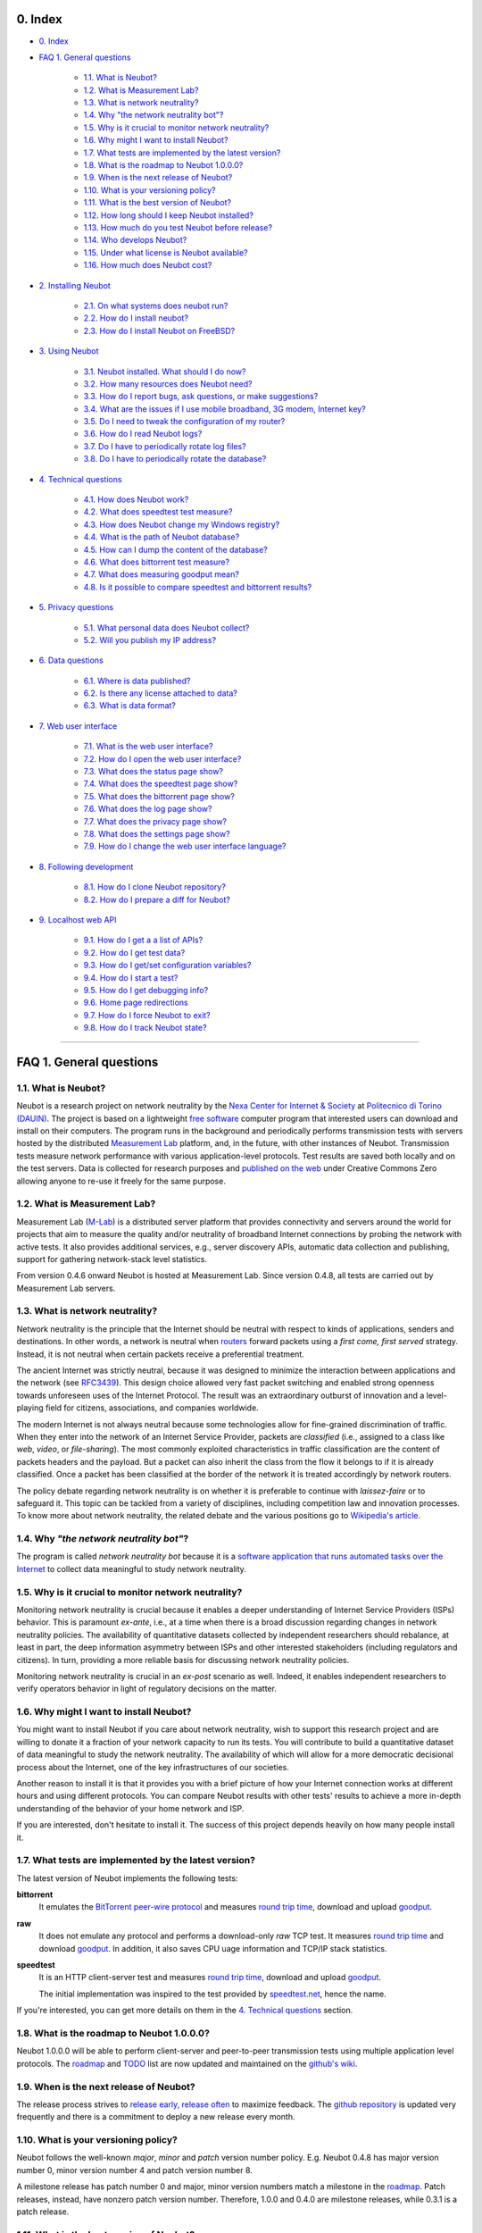 0. Index
--------

* `0. Index`_

* `FAQ 1. General questions`_

   * `1.1. What is Neubot?`_
   * `1.2. What is Measurement Lab?`_
   * `1.3. What is network neutrality?`_
   * `1.4. Why "the network neutrality bot"?`_
   * `1.5. Why is it crucial to monitor network neutrality?`_
   * `1.6. Why might I want to install Neubot?`_
   * `1.7. What tests are implemented by the latest version?`_
   * `1.8. What is the roadmap to Neubot 1.0.0.0?`_
   * `1.9. When is the next release of Neubot?`_
   * `1.10. What is your versioning policy?`_
   * `1.11. What is the best version of Neubot?`_
   * `1.12. How long should I keep Neubot installed?`_
   * `1.13. How much do you test Neubot before release?`_
   * `1.14. Who develops Neubot?`_
   * `1.15. Under what license is Neubot available?`_
   * `1.16. How much does Neubot cost?`_

* `2. Installing Neubot`_

   * `2.1. On what systems does neubot run?`_
   * `2.2. How do I install neubot?`_
   * `2.3. How do I install Neubot on FreeBSD?`_

* `3. Using Neubot`_

   * `3.1. Neubot installed. What should I do now?`_
   * `3.2. How many resources does Neubot need?`_
   * `3.3. How do I report bugs, ask questions, or make suggestions?`_
   * `3.4. What are the issues if I use mobile broadband, 3G modem, Internet key?`_
   * `3.5. Do I need to tweak the configuration of my router?`_
   * `3.6. How do I read Neubot logs?`_
   * `3.7. Do I have to periodically rotate log files?`_
   * `3.8. Do I have to periodically rotate the database?`_

* `4. Technical questions`_

   * `4.1. How does Neubot work?`_
   * `4.2. What does speedtest test measure?`_
   * `4.3. How does Neubot change my Windows registry?`_
   * `4.4. What is the path of Neubot database?`_
   * `4.5. How can I dump the content of the database?`_
   * `4.6. What does bittorrent test measure?`_
   * `4.7. What does measuring goodput mean?`_
   * `4.8. Is it possible to compare speedtest and bittorrent results?`_

* `5. Privacy questions`_

   * `5.1. What personal data does Neubot collect?`_
   * `5.2. Will you publish my IP address?`_

* `6. Data questions`_

   * `6.1. Where is data published?`_
   * `6.2. Is there any license attached to data?`_
   * `6.3. What is data format?`_

* `7. Web user interface`_

   * `7.1. What is the web user interface?`_
   * `7.2. How do I open the web user interface?`_
   * `7.3. What does the status page show?`_
   * `7.4. What does the speedtest page show?`_
   * `7.5. What does the bittorrent page show?`_
   * `7.6. What does the log page show?`_
   * `7.7. What does the privacy page show?`_
   * `7.8. What does the settings page show?`_
   * `7.9. How do I change the web user interface language?`_

* `8. Following development`_

   * `8.1. How do I clone Neubot repository?`_
   * `8.2. How do I prepare a diff for Neubot?`_

* `9. Localhost web API`_

   * `9.1. How do I get a a list of APIs?`_
   * `9.2. How do I get test data?`_
   * `9.3. How do I get/set configuration variables?`_
   * `9.4. How do I start a test?`_
   * `9.5. How do I get debugging info?`_
   * `9.6. Home page redirections`_
   * `9.7. How do I force Neubot to exit?`_
   * `9.8. How do I track Neubot state?`_

------------------------------------------------------------------------

FAQ 1. General questions
------------------------

1.1. What is Neubot?
~~~~~~~~~~~~~~~~~~~~

Neubot is a research project on network neutrality by the `Nexa Center for
Internet & Society`_ at `Politecnico di Torino (DAUIN)`_.  The project is
based on a lightweight `free software`_ computer program that interested
users can download and install on their computers.  The program runs in the
background and periodically performs transmission tests with servers
hosted by the distributed `Measurement Lab`_ platform, and, in the future,
with other instances of Neubot.  Transmission tests measure network performance
with various application-level protocols.  Test results are saved both
locally and on the test servers.  Data is collected for research purposes
and `published on the web`_ under Creative Commons Zero allowing anyone
to re-use it freely for the same purpose.

1.2. What is Measurement Lab?
~~~~~~~~~~~~~~~~~~~~~~~~~~~~~~

Measurement Lab (M-Lab_) is a distributed server platform that provides
connectivity and servers around the world for projects that aim to
measure the quality and/or neutrality of broadband Internet connections
by probing the network with active tests.  It also provides additional
services, e.g., server discovery APIs, automatic data collection and
publishing, support for gathering network-stack level statistics.

From version 0.4.6 onward Neubot is hosted at Measurement Lab.  Since
version 0.4.8, all tests are carried out by Measurement Lab servers.

1.3. What is network neutrality?
~~~~~~~~~~~~~~~~~~~~~~~~~~~~~~~~

Network neutrality is the principle that the Internet should be neutral
with respect to kinds of applications, senders and destinations. In
other words, a network is neutral when routers_ forward packets using
a *first come, first served* strategy.  Instead, it is not neutral when
certain packets receive a preferential treatment.

The ancient Internet was strictly neutral, because it was designed
to minimize the interaction between applications and the network
(see RFC3439_). This design choice allowed very fast packet switching
and enabled strong openness towards unforeseen uses of the Internet
Protocol. The result was an extraordinary outburst of innovation
and a level-playing field for citizens, associations, and companies
worldwide.

The modern Internet is not always neutral because some technologies
allow for fine-grained discrimination of traffic. When they enter into
the network of an Internet Service Provider, packets are *classified*
(i.e., assigned to a class like *web*, *video*, or *file-sharing*).
The most commonly exploited characteristics in traffic classification
are the content of packets headers and the payload. But a packet can
also inherit the class from the flow it belongs to if it is
already classified. Once a packet has been classified at the border
of the network it is treated accordingly by network routers.

The policy debate regarding network neutrality is on whether it is
preferable to continue with *laissez-faire* or to safeguard it.
This topic can be tackled from a variety of disciplines,
including competition law and innovation processes. To know more about
network neutrality, the related debate and the various positions go
to `Wikipedia's article`_.

1.4. Why *"the network neutrality bot"*?
~~~~~~~~~~~~~~~~~~~~~~~~~~~~~~~~~~~~~~~~

The program is called *network neutrality bot* because it is a
`software application that runs automated tasks over the Internet`_
to collect data meaningful to study network neutrality.

1.5. Why is it crucial to monitor network neutrality?
~~~~~~~~~~~~~~~~~~~~~~~~~~~~~~~~~~~~~~~~~~~~~~~~~~~~~

Monitoring network neutrality is crucial because it enables a deeper
understanding of Internet Service Providers (ISPs) behavior. This
is paramount *ex-ante*, i.e., at a time when there is a broad discussion
regarding changes in network neutrality policies. The availability of
quantitative datasets collected by independent researchers should
rebalance, at least in part, the deep information asymmetry between
ISPs and other interested stakeholders (including regulators and
citizens). In turn, providing a more reliable basis for discussing
network neutrality policies.

Monitoring network neutrality is crucial in an *ex-post* scenario
as well. Indeed, it enables independent researchers to verify operators
behavior in light of regulatory decisions on the matter.

1.6. Why might I want to install Neubot?
~~~~~~~~~~~~~~~~~~~~~~~~~~~~~~~~~~~~~~~~

You might want to install Neubot if you care about network neutrality,
wish to support this research project and are willing to donate it a
fraction of your network capacity to run its tests. You will contribute
to build a quantitative dataset of data meaningful to study the
network neutrality. The availability of which will allow for a more
democratic decisional process about the Internet, one of the key
infrastructures of our societies.

Another reason to install it is that it provides you with a brief
picture of how your Internet connection works at different hours
and using different protocols. You can compare Neubot results with
other tests' results to achieve a more in-depth understanding of
the behavior of your home network and ISP.

If you are interested, don't hesitate to install it. The success of
this project depends heavily on how many people install it.

1.7. What tests are implemented by the latest version?
~~~~~~~~~~~~~~~~~~~~~~~~~~~~~~~~~~~~~~~~~~~~~~~~~~~~~~

The latest version of Neubot implements the following tests:

**bittorrent**
  It emulates the `BitTorrent peer-wire protocol`_ and measures
  `round trip time`_, download and upload goodput_.

**raw**
  It does not emulate any protocol and performs a download-only
  *raw* TCP test.  It measures `round trip time`_ and download
  goodput_.  In addition, it also saves CPU uage information and
  TCP/IP stack statistics.

**speedtest**
  It is an HTTP client-server test and measures `round trip time`_,
  download and upload goodput_.

  The initial implementation was inspired to the test provided by
  speedtest.net_, hence the name.

If you're interested, you can get more details on them in
the `4. Technical questions`_ section.

1.8. What is the roadmap to Neubot 1.0.0.0?
~~~~~~~~~~~~~~~~~~~~~~~~~~~~~~~~~~~~~~~~~~~

Neubot 1.0.0.0 will be able to perform client-server and peer-to-peer
transmission tests using multiple application level protocols.
The roadmap_ and TODO_ list are now updated and maintained on the
`github's wiki`_.

1.9. When is the next release of Neubot?
~~~~~~~~~~~~~~~~~~~~~~~~~~~~~~~~~~~~~~~~

The release process strives to `release early, release often`_ to
maximize feedback.  The `github repository`_ is updated very frequently
and there is a commitment to deploy a new release every month.

1.10. What is your versioning policy?
~~~~~~~~~~~~~~~~~~~~~~~~~~~~~~~~~~~~~

Neubot follows the well-known *major*, *minor* and *patch* version
number policy.  E.g. Neubot 0.4.8 has major version number 0, minor
version number 4 and patch version number 8.

A milestone release has patch number 0 and major, minor version numbers
match a milestone in the `roadmap`_.  Patch releases, instead, have nonzero
patch version number.  Therefore, 1.0.0 and 0.4.0 are milestone releases,
while 0.3.1 is a patch release.

1.11. What is the best version of Neubot?
~~~~~~~~~~~~~~~~~~~~~~~~~~~~~~~~~~~~~~~~~

The best version of Neubot will always be the one with the highest
version number, e.g. 0.3.1 is better than 0.3.0. Patch releases might
include experimental features, but these features will not be enabled by
default until they graduate and become stable.

1.12. How long should I keep Neubot installed?
~~~~~~~~~~~~~~~~~~~~~~~~~~~~~~~~~~~~~~~~~~~~~~

As long as possible. Neubot is not a limited-scope project but rather an
ongoing effort.

1.13. How much do you test Neubot before release?
~~~~~~~~~~~~~~~~~~~~~~~~~~~~~~~~~~~~~~~~~~~~~~~~~

Typically a new experimental feature is included in a patch release and
is not enabled by default until it graduates and becomes stable.  When
a milestone release ships, most stable features have been tested for at
least one release cycle, i.e. two to four weeks.

1.14. Who develops Neubot?
~~~~~~~~~~~~~~~~~~~~~~~~~~

Neubot project lead is `Simone Basso`_, a research fellow of the `NEXA
Center for Internet & Society`_. He develops Neubot in collaboration with
and under the supervision of prof. `Antonio Servetti`_, prof. `Federico
Morando`_, and prof. `Juan Carlos De Martin`_, of Politecnico di Torino.

See `people page`_ for more information.

1.15. Under what license is Neubot available?
~~~~~~~~~~~~~~~~~~~~~~~~~~~~~~~~~~~~~~~~~~~~~

We release Neubot under `GNU General Public License version 3`_.

1.16. How much does Neubot cost?
~~~~~~~~~~~~~~~~~~~~~~~~~~~~~~~~

Zero. Neubot is available for free.

------------------------------------------------------------------------

2. Installing Neubot
--------------------

2.1. On what systems does neubot run?
~~~~~~~~~~~~~~~~~~~~~~~~~~~~~~~~~~~~~

Neubot is written in Python_ and therefore should run on all systems
supported by Python.

The Neubot team provides packages for Ubuntu_ >= 10.04 (and Debian_),
MacOSX_ >= 10.6, Windows_ >= XP SP3.  Neubot is included in the `FreeBSD
Ports Collection`_ and is known to run on OpenBSD_ 5.1 current.

2.2. How do I install neubot?
~~~~~~~~~~~~~~~~~~~~~~~~~~~~~

The Neubot team provides packages for MacOSX_, Windows_, Debian_ and
distributions based on Debian_ (such as Ubuntu_).  Neubot is part
of the FreeBSD port collection.  If there are no binary packages available
for your system, you can still install it from sources.

Subsequent FAQ entries will deal with all these options.

2.3. How do I install Neubot on FreeBSD?
~~~~~~~~~~~~~~~~~~~~~~~~~~~~~~~~~~~~~~~~

Neubot is part of `FreeBSD ports collection`.  So it can be installed
easily, either by using ``pkg_add`` or by compiling the package for the
ports tree.  Of course, when in doubt, please refer to `FreeBSD
documentation`_ and `FreeBSD manpages`_.  In particular, the authoritative
Neubot port page is::

    http://www.freshports.org/net/neubot/

For your convenience, here we mirror the two base commands to add Neubot
to your FreeBSD system.  To add the precompiled package to your system,
you should run the following command as root::

    pkg_add -r neubot

To compile and install the port, again as root, you need to type the
following command::

    cd /usr/ports/net/neubot/ && make install clean

Please, do not ask Neubot developers questions related to the FreeBSD
port because they may not be able to help.  We suggest instead to direct
questions to `FreeBSD ports mailing list`_.  Bugs should be reported
using the `send-pr`_ interface.

------------------------------------------------------------------------

3. Using Neubot
---------------

3.1. Neubot installed. What should I do now?
~~~~~~~~~~~~~~~~~~~~~~~~~~~~~~~~~~~~~~~~~~~~

Neubot automatically downloads and installs updates on all platforms
but Microsoft Windows (and, of course, if you installed it from
source, you will not receive automatic updates).

If you are not using Windows, you should periodically make sure that
it automatically updated to the latest version.  As a rule of thumb, if
more than two weeks have passed since the last release and Neubot has not
updated, there's a bug.

If you are running Windows, the web user interface (see `7. Web user
interface`_) will be opened
automatically on the browser when an update is available. You will
see a message like the one in the following screenshot. Click on the
link, follow instructions, and you're done.

.. image:: http://www.neubot.org/neubotfiles/neubot-update-notification.png
   :align: center

You may also want to compare Neubot results with the ones of other online
speed tests and tools.  If so, we would appreciate it if you would share
your results with us, especially when Neubot results are not consistent
with the ones of other tools.

3.2. How many resources does Neubot need?
~~~~~~~~~~~~~~~~~~~~~~~~~~~~~~~~~~~~~~~~~

Neubot has a minimal impact on system and network load. It spends most
of its time asleep or waiting for its turn to perform a test. During a
test Neubot consumes a lot of system and network resources but the
program tries to guarantee that the test does not take not too much
time.

Here are a couple of screenshots captured from a netbook running Ubuntu
9.10 and attached to Politecnico di Torino network. In the first
screenshot you can see the resource usage during an on-demand test
invoked from the command line. The *init* phase of the test is the one
where Neubot generates the random data to send during the upload phase.
(The resource usage is much lower if you run the test at home, given
that Politecnico network is 5x/10x faster than most ADSLs.)

.. image:: http://www.neubot.org/neubotfiles/resources1.png
   :align: center

The second screenshot shows the amount of consumed resources (in
particular memory) when Neubot is idle.

.. image:: http://www.neubot.org/neubotfiles/resources2.png
   :align: center

3.3. How do I report bugs, ask questions, or make suggestions?
~~~~~~~~~~~~~~~~~~~~~~~~~~~~~~~~~~~~~~~~~~~~~~~~~~~~~~~~~~~~~~

To report bugs and ask questions, please use our mailing list. The
official languages for the mailing list are English and Italian.

Note that you **must** subscribe to the mailing list first, otherwise
your message **will not** be accepted. To subscribe, go to:

      http://www.neubot.org/cgi-bin/mailman/listinfo/neubot

The mailing list subscription page does not have a valid SSL certificate
and your browser is likely to complain.  Don't be scared; it
is the page to register to the Neubot mailing list, not your bank account.

We advise you to search the public archive **before** posting a message,
because others might have already asked the same question or reported
the same bug. All posts to the mailing list are archived here:

      http://www.neubot.org/pipermail/neubot/

Thanks for your cooperation!

3.4. What are the issues if I use mobile broadband, 3G modem, Internet key?
~~~~~~~~~~~~~~~~~~~~~~~~~~~~~~~~~~~~~~~~~~~~~~~~~~~~~~~~~~~~~~~~~~~~~~~~~~~

One possible issue with mobile broadband is the following. If you use
Windows, you installed Neubot, and you are not connected, and Neubot
starts a test, it's possible that Windows asks you to connect. If this
behavior annoys you, stop Neubot from the start menu.

*In future releases we plan to check whether there is an Internet
connection or not, and start a test only if it's available.*

3.5. Do I need to tweak the configuration of my router?
~~~~~~~~~~~~~~~~~~~~~~~~~~~~~~~~~~~~~~~~~~~~~~~~~~~~~~~

No.

3.6. How do I read Neubot logs?
~~~~~~~~~~~~~~~~~~~~~~~~~~~~~~~

Under all operating systems you can read logs via the *Log* tab of the
web user interface (see `7. Web user interface`_), available since
``0.3.7``.  The following screenshot
provides an example:

.. image:: http://www.neubot.org/neubotfiles/neubot-log.png
   :align: center

In addition, under UNIX Neubot saves logs with ``syslog(3)`` and
``LOG_DAEMON`` facility. Logs end up in ``/var/log``, typically in
``daemon.log``. When unsure, I run the following command (as root) to
lookup the exact file name::

    # grep neubot /var/log/* | awk -F: '{print $1}' | sort | uniq
    /var/log/daemon.log
    /var/log/syslog

In this example, there are interesting logs in both ``/var/log/daemon.log``
and ``/var/log/syslog``. Once I know the file names, I can grep the logs
out of each file, as follows::

    # grep neubot /var/log/daemon.log | less

3.7. Do I have to periodically rotate log files?
~~~~~~~~~~~~~~~~~~~~~~~~~~~~~~~~~~~~~~~~~~~~~~~~

No.  Logs are always saved in the database, but Neubot will periodically
prune old logs.  On UNIX logs are also saved using ``syslog(3)``, which
should automatically rotate them.

3.8. Do I have to periodically rotate the database?
~~~~~~~~~~~~~~~~~~~~~~~~~~~~~~~~~~~~~~~~~~~~~~~~~~~

Yes. Neubot database should grow slowly in space over time. (My
workstation database weighs 2 MBytes after 8 months, and I frequently
run a test every 30 seconds for testing purpose.) To prune the database
run the following command (as root)::

    # neubot database prune

------------------------------------------------------------------------

4. Technical questions
----------------------

4.1. How does Neubot work?
~~~~~~~~~~~~~~~~~~~~~~~~~~

Neubot runs in background. Under Linux, BSD, and other Unices Neubot is
started at boot time, becomes a daemon and drops root privileges. Under
Windows Neubot is started when the user logs in for the first time
(subsequent logins don't start additional instances of Neubot).

Neubot has a minimal impact on system and network load. It spends most
of its time asleep or waiting for its turn to perform a test. During a
test Neubot consumes a lot of system and network resources but the
program tries to guarantee that the test does not take too much
time, as detailed below.

Periodically, Neubot downloads form the *Master Server* information about
the next test it should perform, including the name of the test, the
Test Server to connect to, and possibly other parameters. If there are
updates available, the Master Server response includes update
information too, like the URI to download updates from.

Then, Neubot connects to the Test Server, waits the authorization to
perform the selected test, performs the test, and saves results. It
needs to wait (possibly for quite a long time) because Test Servers do
not handle more than one (or few) test at a time. Overall, the test may
last for a number of seconds but the program tries to guarantee that the
test does not take too much time, as detailed below. At the end of the
test, results are saved in a local database and sent to the project
servers.

Finally, after the test, Neubot sleeps for a long time, before
connecting again to the Master Server.

As of version 0.4.2, Neubot uses the following algorithm to keep the test
duration bounded. The default amount of bytes to transfer is designed to
allow for reasonable testing time with slow ADSL connections. After the
test, Neubot adapts the number of bytes to be transferred for the next test
so that the next test will take about five seconds, regardless of connection
speed. Also, it repeats the test up to seven times if the test
did not take at least three seconds.

*(Future versions of Neubot will implement peer-to-peer tests within instances of Neubot.)*

4.2. What does *speedtest* test measure?
~~~~~~~~~~~~~~~~~~~~~~~~~~~~~~~~~~~~~~~~

The *speedtest* test uses the `HTTP protocol`_ and measures: `round trip
time`_, download and upload goodput_. It was originally inspired to
speedtest.net_ test, hence the name. The test estimates the `round trip
time`_ measuring the time required to connect and the average time to
request and receive a zero-length resource. It also estimates the download
and upload goodput_ dividing the number of bytes transferred by the time
required to transfer them.

4.3. How does Neubot change my Windows registry?
~~~~~~~~~~~~~~~~~~~~~~~~~~~~~~~~~~~~~~~~~~~~~~~~

The installer writes the following two registry keys::

    HKCU "Software\Microsoft\Windows\CurrentVersion\Uninstall\neubot"
    HKCU "Software\Microsoft\Windows\CurrentVersion\Run" "Neubot"

The former makes Windows aware of the uninstaller program, while
the latter starts Neubot when you log in.

Both keys are removed by the uninstall process.

4.4. What is the path of Neubot database?
~~~~~~~~~~~~~~~~~~~~~~~~~~~~~~~~~~~~~~~~~

Under Linux the database path is ``/var/lib/neubot/database.sqlite3``,
while on other UNIX systems it is ``/var/neubot/database.sqlite3``.

Under Windows, the database path is always
``%APPDATA%\neubot\database.sqlite3``.

For Neubot >= 0.3.7 you can query the location of the database running
the ``neubot database info`` command, for example::

    $ neubot database info
    /home/simone/.neubot/database.sqlite3

    # neubot database info
    /var/lib/neubot/database.sqlite3

Until Neubot 0.4.12, when Neubot was run by an ordinary user, the
database was searched on ``$HOME/.neubot/database.sqlite``, but
this is not supported anymore.

4.5. How can I dump the content of the database?
~~~~~~~~~~~~~~~~~~~~~~~~~~~~~~~~~~~~~~~~~~~~~~~~

You can dump the content of the database using the command
``neubot database dump``. The output is a JSON file that contains the
results. (Note that under UNIX, you must be root in order to dump the
content of the system-wide database: If you run this command as an
ordinary user you will dump the user-specific database instead.)

4.6. What does *bittorrent* test measure?
~~~~~~~~~~~~~~~~~~~~~~~~~~~~~~~~~~~~~~~~~

The *bittorrent* test emulates the `BitTorrent peer-wire protocol`_ and
measures: `round trip time`_, download and upload goodput_. The test
estimates the `round trip time`_ by measuring the time required to connect.

Since BitTorrent uses small messages, it is not possible to transfer a
huge resource and divide the number of transmitted bytes by the time of
the transfer. So, the test initially makes many back to back requests to
fill the space between the client and the server of many flying
responses. The measurement starts only when the requester thinks there
are enough responses in flight to approximate a continuous transfer.

4.7. What does measuring goodput mean?
~~~~~~~~~~~~~~~~~~~~~~~~~~~~~~~~~~~~~~

Neubot tests *does not* measure the speed of your broadband Internet
connection, but rather the `goodput`_, i.e. *the application-level
achievable speed in the moment of the measurement*. The result will
suffer if, for example:

#. you are downloading a large file;
#. your roommate is downloading a large file;
#. you have a bad wireless connection with high packet loss ratio;
#. there is congestion outside your provider network;
#. you don't live `near our server`_;
#. our server is overloaded.

I.e. you must take Neubot results `with a grain of salt`_.

4.8. Is it possible to compare speedtest and bittorrent results?
~~~~~~~~~~~~~~~~~~~~~~~~~~~~~~~~~~~~~~~~~~~~~~~~~~~~~~~~~~~~~~~~

The bittorrent test was released in 0.4.0. At that time the comparison
was not always possible because the speedtest test used two connections
while the bittorrent one used only one, resulting in worse performance
with high-speed, high-delay and/or more congested networks. Neubot 0.4.2
fixed this issue and modified speedtest to use just one connection.

This is not enough.  Before Neubot 0.5.0 more work must be done to make the
behavior of the two tests much more similar, allowing for a fair comparison
of them.

------------------------------------------------------------------------

5. Privacy questions
--------------------

5.1. What personal data does Neubot collect?
~~~~~~~~~~~~~~~~~~~~~~~~~~~~~~~~~~~~~~~~~~~~

Neubot does not inspect your traffic, does not monitor the sites you
have visited, etc. Neubot use a fraction of your network capacity
to run periodic transmission tests and these tests use either random data
or data from our servers.

Neubot collects the Internet address of the computer where it is
running. We have to collect your Internet address (which is personal
data) because it tells us your Internet Service Provider and (roughly)
your location. Both information are imperative to our goal of monitoring
network neutrality.

We identify each instance of Neubot with a random unique identifier. We
use this identifier to perform time series analysis and to check whether
there are recurrent trends. We believe this identifier does not breach
your privacy: in the worst worst case, we would to able to say that a
given Neubot instance has changed Internet address (and hence Provider
and/or location). However, if you are concerned and you are running
Neubot >= 0.3.7, you can generate a new unique identifier running the
following command::

    # neubot database regen_uuid

Future versions of Neubot will also monitor and collect information
regarding your computer load (such as the amount of free memory, the
average load, the average network usage). We will monitor the load to
avoid starting tests when you are using your computer heavily. We will
collect load data in order to consider the effect of the load on
results.

5.2. Will you publish my IP address?
~~~~~~~~~~~~~~~~~~~~~~~~~~~~~~~~~~~~

Yes.  Neubot wants to publish your Internet addresss to enable other
individuals and institutions to carry alternative studies and/or peer
review its measurements and data analysis methodology.

Of course, Neubot cannot publish your Internet address without your
prior informed consent, in compliance with European privacy laws.
For this reason, it asks for permission during the installation,
if applicable, or during operation.  It goes without saying that it
will not start any test until you have read the privacy policy and
provided the permission to publish your Internet address.

One more reason why Neubot cannot run any test until you provide
the permission to publish your Internet address is that Measurement Lab (M-Lab_),
the distributed server platform that empowers the Neubot Project, requires
all results to be released as open data.

For more information, please refer to the `privacy policy`_.

------------------------------------------------------------------------

6. Data questions
-----------------

6.1. Where is data published?
~~~~~~~~~~~~~~~~~~~~~~~~~~~~~~

Data is automatically harvested and published by Measurement Lab, as
explained here:

    http://measurementlab.net/data

The direct link to access Neubot data is:

    https://sandbox.google.com/storage/m-lab/neubot

The Neubot project publishes old data (collected before being accepted
into Measurement Lab) and mirrors recent results collected by Measurement
Lab at:

    http://neubot.org/data

6.2. Is there any license attached to data?
~~~~~~~~~~~~~~~~~~~~~~~~~~~~~~~~~~~~~~~~~~~

Neubot data is available under the terms and provisions of Creative
Commons Zero license:

    http://data.neubot.org/mlab_mirror/LICENSE

6.3. What is data format?
~~~~~~~~~~~~~~~~~~~~~~~~~

Data is published in compressed tarballs, where each tarballs contains
all the results collected during a day by a test server.  Each result
is a text file that contains JSON-encoded dictionary, which is described
here:

    http://data.neubot.org/mlab_mirror/README

Data published before the 27th January 2011 is published in different
format:

    http://data.neubot.org/master.neubot.org/odata/README

------------------------------------------------------------------------

7. Web user interface
---------------------

7.1. What is the web user interface?
~~~~~~~~~~~~~~~~~~~~~~~~~~~~~~~~~~~~

The web user interface is a web-based interface that allows the user to
control **neubot** and shows recent results.  By default, when
**neubot** is started, it binds port ``9774`` on ``127.0.0.1``
and waits for web requests.

Users can request raw information, using a ``JSON`` API, or regular
web pages.  If no page or API is specified, **neubot** will return
the content of the *status* page.  In turn, this page will
use ``javascript`` to query the ``JSON`` API and populate the page
itself.  Similarly, other web pages use ``javascript`` and the
``JSON`` API to fill themselves with dynamic data, e.g. settings,
recent results, logs.

7.2. How do I open the web user interface?
~~~~~~~~~~~~~~~~~~~~~~~~~~~~~~~~~~~~~~~~~~

On **Windows**, the *Neubot* command on the start menu should open
the web user interface in the default browser.

On **MacOSX**, the *Neubot* application (``/Applications/Neubot.app``)
should open the web user interface in the default browser.

On **Ubuntu and Debian**, if the user has installed the `neubot`
package (and not the `neubot-nox` package), the *Neubot* command
on the applications menu should open the web user interface in
a custom ``Gtk+`` application that embeds ``WebKit`` and uses it
to show the web user interface.

On **UNIX**, if `Gtk+` and `WebKit` bindings for Python are installed,
the following command::

    neubot viewer

opens a custom ``Gtk+`` application that embeds ``WebKit`` and uses
it to show the web user interface.

On **any platform**, of course, the user can open his or her favorite web
browser and point it to the following URI::

    http://127.0.0.1:9774/

7.3. What does the status page show?
~~~~~~~~~~~~~~~~~~~~~~~~~~~~~~~~~~~~

The *status* page (which is the default one) shows the status of Neubot,
and the result of the latest transmission test.

.. image:: http://www.neubot.org/neubotfiles/faq-wui-status.png
   :align: center

7.4. What does the speedtest page show?
~~~~~~~~~~~~~~~~~~~~~~~~~~~~~~~~~~~~~~~~

The *speedtest* page shows the results of recent *speedtest* tests, i.e.
latency, download and upload goodput, both in graphical and in tabular
form.

.. image:: http://www.neubot.org/neubotfiles/faq-wui-speedtest.png
   :align: center

7.5. What does the bittorrent page show?
~~~~~~~~~~~~~~~~~~~~~~~~~~~~~~~~~~~~~~~~~

The *bittorrent* page shows the results of recent *bittorrent* tests, i.e.
latency, download and upload goodput, both in graphical and in tabular
form.

.. image:: http://www.neubot.org/neubotfiles/faq-wui-bittorrent.png
   :align: center

7.6. What does the log page show?
~~~~~~~~~~~~~~~~~~~~~~~~~~~~~~~~~~

The *log* page shows recent logs.  The color of each log entry reflects
severity.  In particular, the page uses:

* *red* for error messages;
* *yellow* for warning messages;
* *blue* for notice messages;
* *grey* for debug messages.

One can refresh the page by clicking on the `Refresh page` link.

.. image:: http://www.neubot.org/neubotfiles/faq-wui-log.png
   :align: center

7.7. What does the privacy page show?
~~~~~~~~~~~~~~~~~~~~~~~~~~~~~~~~~~~~~~

The *privacy* page shows the privacy policy and allows to set privacy
permissions.  See `5. Privacy questions`_ section for more info.

.. image:: http://www.neubot.org/neubotfiles/faq-wui-privacy.png
   :align: center

7.8. What does the settings page show?
~~~~~~~~~~~~~~~~~~~~~~~~~~~~~~~~~~~~~~~

The *settings* page shows and allow to change Neubot settings.  One must
click on the `Save` button to make changes effective.

.. image:: http://www.neubot.org/neubotfiles/faq-wui-settings.png
   :align: center

7.9. How do I change the web user interface language?
~~~~~~~~~~~~~~~~~~~~~~~~~~~~~~~~~~~~~~~~~~~~~~~~~~~~~

Change the value of the ``www.lang`` setting, which can be modified
using the *settings* page.  Currently the value can be one of:

**default**
  Uses the browser's default language.

**en**
  Uses english.

**it**
  Uses italian.

------------------------------------------------------------------------

8. Following development
------------------------

8.1. How do I clone Neubot repository?
~~~~~~~~~~~~~~~~~~~~~~~~~~~~~~~~~~~~~~

Install git and clone the git repository with the following command::

    git clone git://github.com/neubot/neubot.git

It contains the `master branch`, which holds the code that will be
included in next release.  There may be other branches, but
they are intended for internal development only.  So, they can be
deleted or rebased without notice.

Specific repositories are available for ports on supported operating
systems::

    git clone git://github.com/neubot/neubot_debian.git
    git clone git://github.com/neubot/neubot_macos.git
    git clone git://github.com/neubot/neubot_win32.git

Each contains a `master` branch, which holds the code and patches
that will be included in next release.

8.2. How do I prepare a diff for Neubot?
~~~~~~~~~~~~~~~~~~~~~~~~~~~~~~~~~~~~~~~~

Assuming you already cloned Neubot's git repository, the first step is to
sync your local copy with it::

    git fetch origin
    git checkout master
    git merge origin/master

The second step is to create a branch for your patches.  It is a good idea
to tag your starting point::

    git checkout -b feature_123
    git tag feature_123_start

The third step is to develop your patches.  Make sure that each patch
implements one single change and the rationale of the change is well
documented by the commit message.

When you think your patches are ready, subscribe to the public mailing
list, if needed, and send your patches with `git send-email`::

    git format-patch feature_123_start
    git send-email *.patch

Patches may be rejected or accepted, possibly with the indication of
performing additional changes.  Accepted patches are committed on some
testing branch of Neubot repository.  When we think that they are
stable enough to be included into a release, they are committed on
the master branch.

At this point, they are part of the official history of the project
and you can cleanup your work environment::

    git checkout master
    git branch -D feature_123
    git tag -d feature_123_start

------------------------------------------------------------------------

9. Localhost web API
--------------------

Here is the documentation of Neubot 127.0.0.1:9774
web API.  This wiki describes roughly 3/5 of the API.
I will follow-up with the remainder soon.

The API is quite liberal and in most cases any method,
will do.  When the behavior depends on the method I
have specified that.  Of course, I usually use the GET
method to test the API from command line.

9.1. How do I get a a list of APIs?
~~~~~~~~~~~~~~~~~~~~~~~~~~~~~~~~~~~

The first API you can access is, indeed, /api/ and
returns just the list of APIs.  I originally planned
to return documentation here, but I never went that
further.  Still, I mention that possibility, because
it may be a nice thing to do in the interest of
discoverability.

Anyway here's the API in action::

 $ curl -o- http://127.0.0.1:9774/api/
 [
   "/api",
   "/api/",
   "/api/results",
   "/api/config",
   "/api/debug",
   "/api/exit",
   "/api/index",
   "/api/log",
   "/api/runner",
   "/api/state",
   "/api/version"
 ]

Needless to say, the response is JSON.

Oh, and of course, /api is just an alias for /api/.

9.2. How do I get test data?
~~~~~~~~~~~~~~~~~~~~~~~~~~~~

.. NOTE:: This API will be renamed /api/data
   starting from Neubot 0.4.13

We have a common API, /api/results, for both BitTorrent
and speedtest.

I will describe /api/results taking BitTorrent as an example
but the same apply to speedtest. Both return a list of
dictionaries, what differs is that speedtest dictionaries
have one more (key, value) pair (with key='latency').

Calling /api/results?test=bittorrent without any further
option returns a list of BitTorrent results (just use
test=speedtest for speedtest results), where each result
is a dictionary::

 $ curl -o- http://127.0.0.1:9774/api/results?test=bittorrent
 [{"real_address": "80.182.50.210", "privacy_can_collect": 1, ...}, {...}]

The response is a very long line, here I have edited
it for readability.  (Below there is a pretty-printed
example, with all the dict keys.)

Apart from `test=name`, the other available options are:

since=int
 Returns only results after the specified date,
 which is relative to the EPOCH.

until=int
 Does not return results after the specified date,
 which is relative to the EPOCH.

debug=bool
 Pretty prints the JSON.

One comment: when I wrote the interface I didn't know,
but IIRC here it would be more correct english to use
from..to instead of since..until.

Here's an example with some options::

 $ curl -o- 'http://127.0.0.1:9774/api/results?test=bittorrent&debug=1&since=1332738000'
 [
   {
       "connect_time": 0.034081935882568359,
       "download_speed": 862063.72062096791,
       "internal_address": "192.168.0.33",
       "neubot_version": "0.004010999",
       "platform": "darwin",
       "privacy_can_collect": 1,
       "privacy_can_publish": 1,
       "privacy_informed": 1,
       "real_address": "87.14.214.244",
       "remote_address": "194.116.85.224",
       "timestamp": 1332867719,
       "upload_speed": 49437.521614604324,
       "uuid": "0964312e-f451-4579-9984-3954dcfdeb42"
   },
   {
       "connect_time": 0.035229921340942383,
       "download_speed": 861644.9323690217,
       "internal_address": "192.168.0.33",
       "neubot_version": "0.004010999",
       "platform": "darwin",
       "privacy_can_collect": 1,
       "privacy_can_publish": 1,
       "privacy_informed": 1,
       "real_address": "87.14.214.244",
       "remote_address": "194.116.85.211",
       "timestamp": 1332841328,
       "upload_speed": 48351.377174934867,
       "uuid": "0964312e-f451-4579-9984-3954dcfdeb42"
   },
   {
       "connect_time": 0.03593897819519043,
       "download_speed": 861803.16141179914,
       "internal_address": "192.168.0.33",
       "neubot_version": "0.004010999",
       "platform": "darwin",
       "privacy_can_collect": 1,
       "privacy_can_publish": 1,
       "privacy_informed": 1,
       "real_address": "87.14.214.244",
       "remote_address": "194.116.85.224",
       "timestamp": 1332838263,
       "upload_speed": 46651.459334347594,
       "uuid": "0964312e-f451-4579-9984-3954dcfdeb42"
   },
   {
       "connect_time": 0.036273956298828125,
       "download_speed": 841047.23338805605,
       "internal_address": "192.168.0.33",
       "neubot_version": "0.004010999",
       "platform": "darwin",
       "privacy_can_collect": 1,
       "privacy_can_publish": 1,
       "privacy_informed": 1,
       "real_address": "87.14.214.244",
       "remote_address": "194.116.85.237",
       "timestamp": 1332805450,
       "upload_speed": 44710.82837997895,
       "uuid": "0964312e-f451-4579-9984-3954dcfdeb42"
   }
 ]

The difference between bittorrent and speedtest is
just that the speedtest dictionary has one more (key,
value) pair.  More generally, defines the format of its
own dictionary -- and the javascript on the web api
side is expected to be able to cope with it.

9.3. How do I get/set configuration variables?
~~~~~~~~~~~~~~~~~~~~~~~~~~~~~~~~~~~~~~~~~~~~~~

To get/set configuration variable Neubot uses the
/api/config API.  More specifically:

1. the configuration is a dictionary;

2. GET is used to read and POST to modify it.

GET returns a JSON object, while POST sends an
urlencoded string.

Available options are:

debug=boolean
 Pretty prints the JSON.

labels=boolean
 When True, the API does not return variable
 values but rather their description.

In the following examples I will always use
the debug option, so I don't need to wrap text
at hand anymore :-).

::

 $ curl -o- 'http://127.0.0.1:9774/api/config?debug=1'
 {
   "agent.api": 1,
   "agent.api.address": "127.0.0.1",
   "agent.api.port": 9774,
   "agent.daemonize": 0,
   "agent.interval": 0,
   "agent.master": "master.neubot.org",
   "agent.rendezvous": 1,
   "agent.use_syslog": 1,
   "bittorrent.address": "",
   "bittorrent.bytes.down": 0,
   "bittorrent.bytes.up": 0,
   "bittorrent.daemonize": 0,
   "bittorrent.infohash": "",
   "bittorrent.listen": 0,
   "bittorrent.my_id": "",
   "bittorrent.negotiate": 1,
   "bittorrent.negotiate.port": 80,
   "bittorrent.numpieces": 1048576,
   "bittorrent.piece_len": 131072,
   "bittorrent.port": 6881,
   "bittorrent.watchdog": 300,
   "enabled": 1,
   "http.client.class": "",
   "http.client.method": "GET",
   "http.client.stdout": 0,
   "http.client.uri": "",
   "http.server.address": "0.0.0.0",
   "http.server.class": "",
   "http.server.daemonize": 1,
   "http.server.mime": 1,
   "http.server.ports": "8080,",
   "http.server.rootdir": "",
   "http.server.ssi": 0,
   "negotiate.max_thresh": 64,
   "negotiate.min_thresh": 32,
   "negotiate.parallelism": 7,
   "net.stream.address": "127.0.0.1",
   "net.stream.certfile": "",
   "net.stream.chunk": 262144,
   "net.stream.clients": 1,
   "net.stream.daemonize": 0,
   "net.stream.duration": 10,
   "net.stream.ipv6": 0,
   "net.stream.key": "",
   "net.stream.listen": 0,
   "net.stream.port": 12345,
   "net.stream.proto": "",
   "net.stream.rcvbuf": 0,
   "net.stream.secure": 0,
   "net.stream.server_side": 0,
   "net.stream.sndbuf": 0,
   "notifier_browser.honor_enabled": 0,
   "notifier_browser.min_interval": 86400,
   "privacy.can_collect": 1,
   "privacy.can_publish": 1,
   "privacy.informed": 1,
   "runner.enabled": 1,
   "speedtest.client.latency_tries": 10,
   "speedtest.client.nconn": 1,
   "speedtest.client.uri": "http://master.neubot.org/",
   "uuid": "0964312e-f451-4579-9984-3954dcfdeb42",
   "version": "4.2",
   "www.lang": "default"
 }

 $ curl -o- 'http://127.0.0.1:9774/api/config?debug=1&labels=1'
 {
   "agent.api": "Enable API server",
   "agent.api.address": "Set API server address",
   "agent.api.port": "Set API server port",
   "agent.daemonize": "Enable daemon behavior",
   "agent.interval": "Set rendezvous interval, in seconds (must be >= 1380 or 0 = random value in a given interval)",
   "agent.master": "Set master server address",
   "agent.rendezvous": "Enable rendezvous client",
   "agent.use_syslog": "Force syslog usage in any case",
   "enabled": "Enable Neubot to perform automatic transmission tests",
   "notifier_browser.honor_enabled": "Set to 1 to suppress notifications when Neubot is disabled",
   "notifier_browser.min_interval": "Minimum interval between each browser notification",
   "privacy.can_collect": "You give Neubot the permission to collect your Internet address for research purposes",
   "privacy.can_publish": "You give Neubot the permission to publish on the web your Internet address so that it can be reused for research purposes",
   "privacy.informed": "You assert that you have read and understood the privacy policy",
   "runner.enabled": "When true command line tests are executed in the context of the local daemon, provided that it is running",
   "uuid": "Random unique identifier of this Neubot agent",
   "version": "Version number of the Neubot database schema",
   "www.lang": "Web GUI language (`default' means: use browser default)"
 }

 # Now I change the default language for the
 # web user interface

 $ curl -s -o- 'http://127.0.0.1:9774/api/config?debug=1'|grep 'www\.lang'
   "www.lang": "default"
 $ curl -s -d www.lang=it -o- 'http://127.0.0.1:9774/api/config?debug=1'
 "{}"
 $ curl -s -o- 'http://127.0.0.1:9774/api/config?debug=1'|grep 'www\.lang'
   "www.lang": "it"

9.4. How do I start a test?
~~~~~~~~~~~~~~~~~~~~~~~~~~~

This feature is implemented by the /api/runner API,
which accepts the following options:

test=string
 This is the name of the test to start.  If there is no
 name, this operation is basically a no-operation.

streaming=boolean
 When this is True, Neubot will write a copy of the logs
 generated by the test on the network socket, so that one
 can run a test from command line in the context of the
 server and see the logs on console.

Unless streaming is True, this API returns an empty
dictionary to keep jquery happy.

Currently, there is no feedback when there is no test
name, the test name is not known, or the test is known.
This is quite confusing and probably an error should
be returned in the first two cases::

 $ curl -s -o- 'http://127.0.0.1:9774/api/runner'
 {}
 $ curl -s -o- 'http://127.0.0.1:9774/api/runner?test=foo'
 {}
 $ curl -s -o- 'http://127.0.0.1:9774/api/runner?test=speedtest'
 {}

At this point a test is in progress and trying to run
another test will cause an error::

 $ curl -v -o- 'http://127.0.0.1:9774/api/runner?test=speedtest'
 * About to connect() to 127.0.0.1 port 9774 (#0)
 *   Trying 127.0.0.1... connected
 * Connected to 127.0.0.1 (127.0.0.1) port 9774 (#0)
 > GET /api/runner?test=speedtest HTTP/1.1
 > User-Agent: curl/7.19.7 (universal-apple-darwin10.0) libcurl/7.19.7 OpenSSL/0.9.8r zlib/1.2.3
 > Host: 127.0.0.1:9774
 > Accept: */*
 >
 < HTTP/1.1 500 A test is already in progress, try again later
 < Date: Tue, 27 Mar 2012 17:45:23 GMT
 < Content-Length: 46
 < Cache-Control: no-cache
 <
 * Connection #0 to host 127.0.0.1 left intact
 * Closing connection #0
 A test is already in progress, try again later$

Finally, this demonstrates the streaming feature.  Note
that all logs are passed thru, and it's up to the client
to filter out e.g. DEBUG logs::

 $ curl -s -o- 'http://127.0.0.1:9774/api/runner?test=speedtest&streaming=1'
 DEBUG state: test_latency ---
 DEBUG state: test_download ---
 DEBUG state: test_upload ---
 DEBUG state: test_name speedtest
 DEBUG * publish: statechange
 INFO * speedtest with http://neubot.mlab.mlab3.trn01.measurement-lab.org:9773/speedtest
 DEBUG * Connecting to (u'neubot.mlab.mlab3.trn01.measurement-lab.org', 9773) ...
 DEBUG ClientHTTP: latency: 36.5 ms
 DEBUG * Connection made (('192.168.0.33', 50192), ('194.116.85.237', 9773))
 DEBUG state: negotiate {}
 DEBUG * publish: statechange
 INFO * speedtest: negotiate in progress...
 DEBUG > GET /speedtest/negotiate HTTP/1.1
 DEBUG > Content-Length: 0
 DEBUG > Host: neubot.mlab.mlab3.trn01.measurement-lab.org:9773
 DEBUG > Pragma: no-cache
 DEBUG > Cache-Control: no-cache
 DEBUG > Date: Tue, 27 Mar 2012 17:42:56 GMT
 DEBUG > Authorization:
 DEBUG >
 DEBUG < HTTP/1.1 200 Ok
 ...
 DEBUG < HTTP/1.1 200 Ok
 DEBUG < Date: Tue, 27 Mar 2012 17:43:05 GMT
 DEBUG < Connection: close
 DEBUG < Cache-Control: no-cache
 DEBUG <
 INFO * speedtest: collect...done [in 67.6 ms]
 DEBUG * publish: testdone
 DEBUG state: idle {}
 DEBUG * publish: statechange

Neubot stops copying logs when the 'testdone' event is
generated.  This event should be generated at the end
of a test, whatever the result.

Streaming is a nice feature.  I would probably include
it in a specification because it allows for transparency
in the tool.  But I will leave it optional, so a tool
can choose whether to support it or not.  (Or it can be
implemented after some time, when the tool has become
stable).

9.5. How do I get debugging info?
~~~~~~~~~~~~~~~~~~~~~~~~~~~~~~~~~

To get debugging information use the /api/debug API. Please
note that this is useful only to developers and the consistency
of the format is not guaranteed.

This is an example of a debug request and its output::

 $ curl -o- http://127.0.0.1:9774/api/debug
 {'WWW': '/usr/share/neubot/www',
  'notifier': {'_subscribers': {},
               '_timestamps': {'statechange': 1336727245277393,
                               'testdone': 1336727245277246}},
  'poller': {'readset': {5: listener at ('127.0.0.1', 9774)}, 'writeset': {}},
  'queue_history': [],
  'typestats': {'ABCMeta': 26,
                'BackendNeubot': 1,
                'BackendProxy': 1,
                'CDLL': 1,
                'CFunctionType': 5,
                'ClientRendezvous': 1,
                'CodecInfo': 5,
                'Config': 1,
                'ConfigDict': 1,
                'Context': 3,
                'DatabaseManager': 1,
                'Decimal': 6,
                'EmptyNodeList': 1,
                'Event': 5,
                'FileSystemPOSIX': 1,
                'Formatter': 1,
                'JSONDecoder': 3,
                'JSONEncoder': 3,
                'LazyImporter': 19,
                'LibraryLoader': 2,
                'Listener': 1,
                'Logger': 1,
                'Manager': 1,
                'MemoryError': 1,
                'Message': 3,
                'NegotiateServer': 1,
                'NegotiateServerBitTorrent': 1,
                'NegotiateServerSpeedtest': 1,
                'Notifier': 1,
                'NotifierBrowser': 1,
                'Profiler': 1,
                'PyCFuncPtrType': 8,
                'PyCPointerType': 2,
                'PyCSimpleType': 26,
                'PyDLL': 1,
                'Quitter': 2,
                'Random': 1,
                'RandomBlocks': 1,
                'RootLogger': 1,
                'RunnerCore': 1,
                'RunnerTests': 1,
                'RunnerUpdates': 1,
                'RuntimeError': 1,
                'Scanner': 3,
                'ServerAPI': 1,
                'ServerHTTP': 1,
                'ServerStream': 1,
                'SocketWrapper': 1,
                'SpeedtestServer': 1,
                'SpeedtestWrapper': 1,
                'SplitResult': 5,
                'State': 1,
                'StgDict': 37,
                'Task': 5,
                'TypeInfo': 10,
                'UUID': 4,
                'WeakSet': 78,
                '_Condition': 2,
                '_Event': 1,
                '_FuncPtr': 2,
                '_Helper': 1,
                '_Log10Memoize': 1,
                '_MainThread': 1,
                '_Printer': 3,
                '_RLock': 3,
                '_TemplateMetaclass': 1,
                '_local': 1,
                '_socketobject': 3,
                '_swapped_meta': 1,
                'abstractproperty': 4,
                'builtin_function_or_method': 841,
                'cell': 1,
                'classmethod': 29,
                'classmethod_descriptor': 20,
                'classobj': 103,
                'defaultdict': 5,
                'deque': 19,
                'dict': 984,
                'error': 1,
                'frame': 25,
                'frozenset': 21,
                'function': 3168,
                'generator': 1,
                'getset_descriptor': 382,
                'instance': 17,
                'instancemethod': 75,
                'itemgetter': 42,
                'list': 425,
                'listiterator': 2,
                'member_descriptor': 307,
                'method_descriptor': 697,
                'module': 235,
                'partial': 14,
                'property': 112,
                'set': 184,
                'staticmethod': 29,
                'traceback': 8,
                'tuple': 672,
                'type': 251,
                'weakref': 803,
                'wrapper_descriptor': 1214}}

9.6. Home page redirections
~~~~~~~~~~~~~~~~~~~~~~~~~~~

The API /api/index is used to redirect the user to
/index.html or /privacy.html depending on whether he
has already set privacy permission or not.

This is an example of its usage::

 $ curl -o- http://127.0.0.1:9774/api/index
 <HTML>
  <HEAD>
   <TITLE>Found</TITLE>
  </HEAD>
  <BODY>
   You should go to <A HREF="/index.html">/index.html</A>.
  </BODY>
 </HTML>

Since in this case privacy permission was already set, we
are redirected to /index.html.

9.7. How do I force Neubot to exit?
~~~~~~~~~~~~~~~~~~~~~~~~~~~~~~~~~~~

To exit Neubot, the API /api/neubot can be used. When
Neubot's daemon get this request, it will exit immediately
from the poller's loop, without sending back a message.

Currently this is a cross-platform API, however in the future
we will use it only for Windows systems.

9.8. How do I track Neubot state?
~~~~~~~~~~~~~~~~~~~~~~~~~~~~~~~~~

TODO Write this section.

------------------------------------------------------------------------

..
.. Links
..

.. _`privacy policy`: https://github.com/neubot/neubot/blob/master/PRIVACY
.. _`Measurement Lab`: http://www.measurementlab.net/about
.. _`published on the web`: http://www.neubot.org/data
.. _M-Lab: http://www.measurementlab.net/about

.. _routers: http://en.wikipedia.org/wiki/Router_(computing)
.. _RFC3439: http://tools.ietf.org/html/rfc3439#section-2.1
.. _speedtest.net: http://www.speedtest.net

.. _`round trip time`: http://en.wikipedia.org/wiki/Round-trip_delay_time
.. _goodput: http://en.wikipedia.org/wiki/Goodput
.. _`BitTorrent peer-wire protocol`:
   http://www.bittorrent.org/beps/bep_0003.html

.. _`software application that runs automated tasks over the Internet`:
   http://en.wikipedia.org/wiki/Internet_bot
.. _`Wikipedia's article`: http://en.wikipedia.org/wiki/Network_neutrality

.. _roadmap: https://github.com/neubot/neubot/wiki/roadmap
.. _todo: https://github.com/neubot/neubot/wiki/todo
.. _`github's wiki`: https://github.com/neubot/neubot/wiki

.. _`release early, release often`:
 http://www.catb.org/esr/writings/cathedral-bazaar/cathedral-bazaar/ar01s04.html
.. _`github repository`: https://github.com/neubot/neubot

.. _`Simone Basso`: http://www.neubot.org/people#basso
.. _`Nexa Center for Internet & Society`: http://nexa.polito.it/
.. _`Antonio Servetti`: http://www.neubot.org/people#servetti
.. _`Federico Morando`: http://www.neubot.org/people#morando
.. _`Juan Carlos De Martin`: http://www.neubot.org/people#de_martin

.. _`people page`: http://www.neubot.org/people

.. _`GNU General Public License version 3`: http://www.neubot.org/copying

.. _Python: http://www.python.org/
.. _Ubuntu: http://www.ubuntu.com/
.. _Debian: http://www.debian.org/
.. _MacOSX: http://www.apple.com/macosx/
.. _Windows: http://windows.microsoft.com/
.. _`FreeBSD Ports Collection`: http://www.freshports.org/net/neubot
.. _`FreeBSD documentation`: http://www.freebsd.org/docs.html
.. _`FreeBSD manpages`: http://www.freebsd.org/cgi/man.cgi
.. _`FreeBSD ports mailing list`: http://lists.freebsd.org/mailman/listinfo/freebsd-ports
.. _`send-pr`: http://www.freebsd.org/send-pr.html
.. _FreeBSD: http://www.freebsd.org/
.. _OpenBSD: http://www.openbsd.org/

.. _`download page`: http://www.neubot.org/download

.. _`HTTP protocol`: http://en.wikipedia.org/wiki/HTTP

.. _`Politecnico di Torino (DAUIN)`: http://www.dauin.polito.it/
.. _`free software`: https://github.com/neubot/neubot/blob/master/COPYING

.. _`near our server`: http://en.wikipedia.org/wiki/TCP_tuning#Window_size
.. _`with a grain of salt`: http://en.wikipedia.org/wiki/Grain_of_salt
